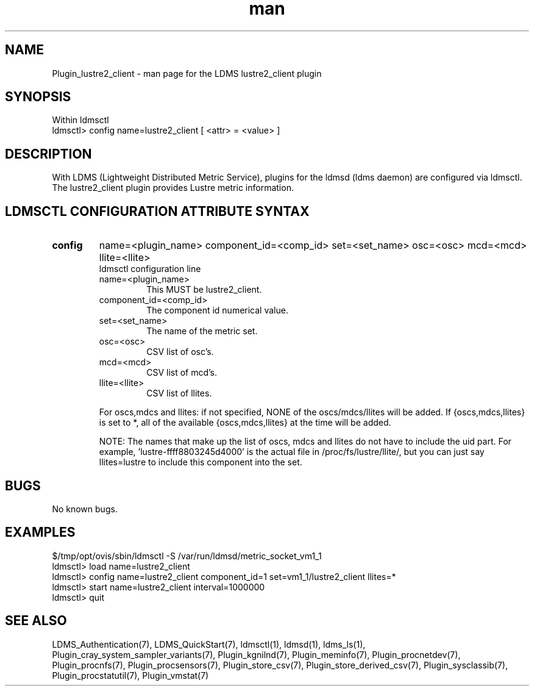 .\" Manpage for Plugin_lustre2_client
.\" Contact ovis-help@ca.sandia.gov to correct errors or typos.
.TH man 7 "11 Sep 2014" "1.2" "LDMS Plugin lustre2_client man page"

.SH NAME
Plugin_lustre2_client - man page for the LDMS lustre2_client plugin

.SH SYNOPSIS
Within ldmsctl
.br
ldmsctl> config name=lustre2_client [ <attr> = <value> ]

.SH DESCRIPTION
With LDMS (Lightweight Distributed Metric Service), plugins for the ldmsd (ldms daemon) are configured via ldmsctl.
The lustre2_client plugin provides Lustre metric information.

.SH LDMSCTL CONFIGURATION ATTRIBUTE SYNTAX

.TP
.BR config
name=<plugin_name> component_id=<comp_id> set=<set_name> osc=<osc> mcd=<mcd> llite=<llite>
.br
ldmsctl configuration line
.RS
.TP
name=<plugin_name>
.br
This MUST be lustre2_client.
.TP
component_id=<comp_id>
.br
The component id numerical value.
.TP
set=<set_name>
.br
The name of the metric set.
.TP
osc=<osc>
.br
CSV list of osc's.
.TP
mcd=<mcd>
.br
CSV list of mcd's.
.TP
llite=<llite>
.br
CSV list of llites.

.PP
For oscs,mdcs and llites: if not specified, NONE of the
oscs/mdcs/llites will be added. If {oscs,mdcs,llites} is set to *, all
of the available {oscs,mdcs,llites} at the time will be added.
.PP
NOTE: The names that make up the list of oscs, mdcs and llites do not have
to include the uid part. For example, 'lustre-ffff8803245d4000' is the
actual file in /proc/fs/lustre/llite/, but you can just say llites=lustre to
include this component into the set.

.RE

.SH BUGS
No known bugs.

.SH EXAMPLES
.PP
.nf
$/tmp/opt/ovis/sbin/ldmsctl -S /var/run/ldmsd/metric_socket_vm1_1
ldmsctl> load name=lustre2_client
ldmsctl> config name=lustre2_client component_id=1 set=vm1_1/lustre2_client llites=*
ldmsctl> start name=lustre2_client interval=1000000
ldmsctl> quit
.fi

.SH SEE ALSO
LDMS_Authentication(7), LDMS_QuickStart(7), ldmsctl(1), ldmsd(1), ldms_ls(1),
Plugin_cray_system_sampler_variants(7), Plugin_kgnilnd(7), Plugin_meminfo(7), Plugin_procnetdev(7), Plugin_procnfs(7),
Plugin_procsensors(7), Plugin_store_csv(7), Plugin_store_derived_csv(7), Plugin_sysclassib(7), Plugin_procstatutil(7), Plugin_vmstat(7)




